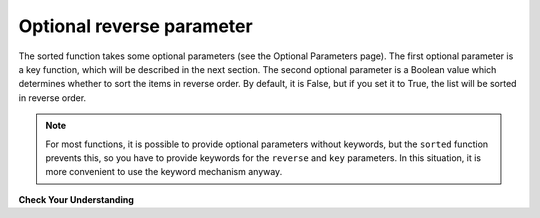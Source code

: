 ..  Copyright (C)  Brad Miller, David Ranum, Jeffrey Elkner, Peter Wentworth, Allen B. Downey, Chris
    Meyers, and Dario Mitchell.  Permission is granted to copy, distribute
    and/or modify this document under the terms of the GNU Free Documentation
    License, Version 1.3 or any later version published by the Free Software
    Foundation; with Invariant Sections being Forward, Prefaces, and
    Contributor List, no Front-Cover Texts, and no Back-Cover Texts.  A copy of
    the license is included in the section entitled "GNU Free Documentation
    License".

.. qnum::
   :prefix: sort-2-
   :start: 1

Optional reverse parameter
--------------------------

The sorted function takes some optional parameters (see the Optional Parameters page). The first optional parameter is
a key function, which will be described in the next section. The second optional parameter is a Boolean value which
determines whether to sort the items in reverse order. By default, it is False, but if you set it to True, the list will
be sorted in reverse order.

.. activecode:: ac18_2_1

    L2 = ["Cherry", "Apple", "Blueberry"]
    print(sorted(L2, reverse=True))

.. note::

    For most functions, it is possible to provide optional parameters without keywords, but the ``sorted`` function
    prevents this, so you have to provide keywords for the ``reverse`` and ``key`` parameters. In this situation, it is
    more convenient to use the keyword mechanism anyway.


**Check Your Understanding**

.. activecode:: ac18_2_2
   :language: python
   :autograde: unittest
   :practice: T

   **1.** Sort the list, ``lst`` from largest to smallest. Save this new list to the variable ``lst_sorted``.
   ~~~~
   lst = [3, 5, 1, 6, 7, 2, 9, -2, 5]

   ====

   from unittest.gui import TestCaseGui

   class myTests(TestCaseGui):

      def testOne(self):
         self.assertEqual(lst_sorted, sorted(lst, reverse=True), "Testing that lst_sorted value is assigned to correct values.")

   myTests().main()
